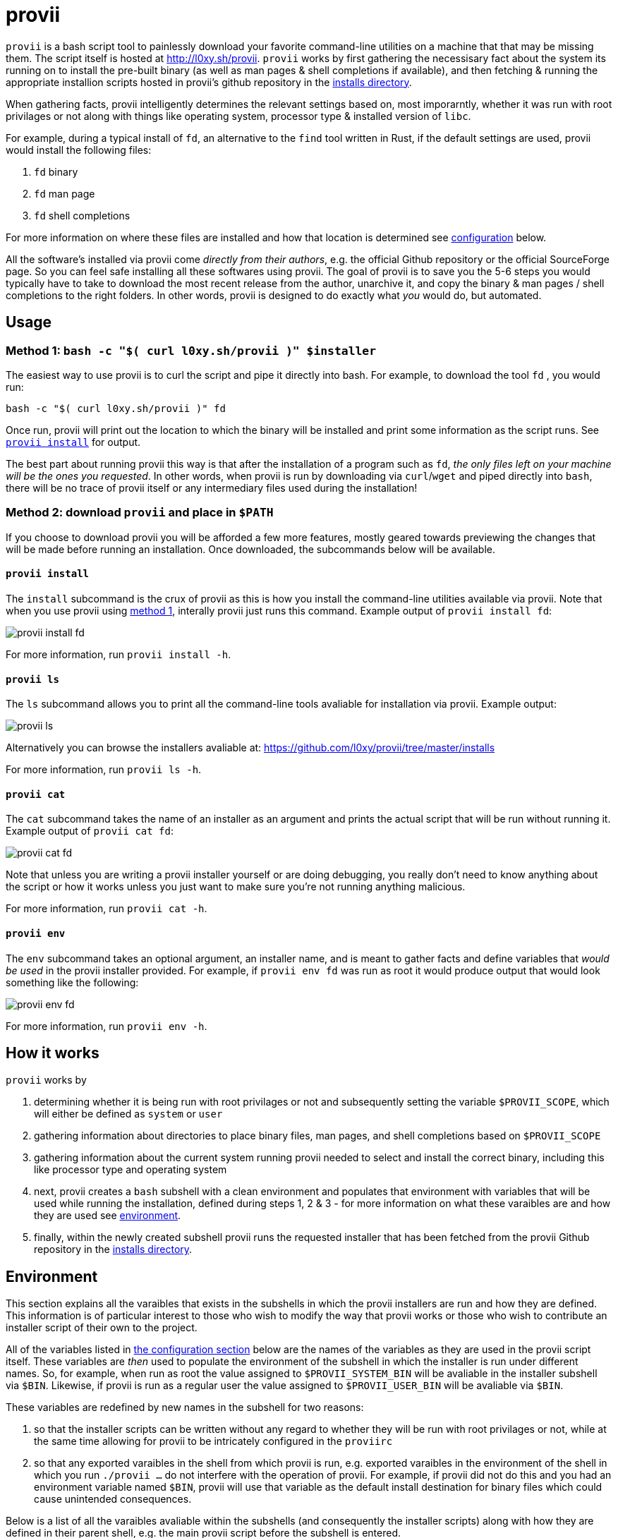 = provii

`provii` is a bash script tool to painlessly download your favorite command-line utilities on a machine that that may be missing them. The script itself is hosted at http://l0xy.sh/provii. `provii` works by first gathering the necessisary fact about the system its running on to install the pre-built binary (as well as man pages & shell completions if available), and then fetching & running the appropriate installion scripts hosted in provii's github repository in the link:https://github.com/l0xy/provii/tree/master/installs[installs directory].

When gathering facts, provii intelligently determines the relevant settings based on, most imporarntly, whether it was run with root privilages or not along with things like operating system, processor type & installed version of `libc`.

For example, during a typical install of `fd`, an alternative to the `find` tool written in Rust, if the default settings are used, provii would install the following files:

. `fd` binary
. `fd` man page
. `fd` shell completions

For more information on where these files are installed and how that location is determined see <<Configuration,configuration>> below.

All the software's installed via provii come _directly from their authors_, e.g. the official Github repository or the official SourceForge page. So you can feel safe installing all these softwares using provii. The goal of provii is to save you the 5-6 steps you would typically have to take to download the most recent release from the author, unarchive it, and copy the binary & man pages / shell completions to the right folders. In other words, provii is designed to do exactly what _you_ would do, but automated.

== Usage

=== Method 1: `bash -c "$( curl l0xy.sh/provii )" $installer`

The easiest way to use provii is to curl the script and pipe it directly into bash. For example, to download the tool `fd` , you would run:

[source,console]
bash -c "$( curl l0xy.sh/provii )" fd

Once run, provii will print out the location to which the binary will be installed and print some information as the script runs. See <<provii install,`provii install`>> for output.

The best part about running provii this way is that after the installation of a program such as `fd`, _the only files left on your machine will be the ones you requested_. In other words, when provii is run by downloading via `curl`/`wget` and piped directly into `bash`, there will be no trace of provii itself or any intermediary files used during the installation!

=== Method 2: download `provii` and place in `$PATH`

If you choose to download provii you will be afforded a few more features, mostly geared towards previewing the changes that will be made before running an installation. Once downloaded, the subcommands below will be available.

==== `provii install`

The `install` subcommand is the crux of provii as this is how you install the command-line utilities available via provii. Note that when you use provii using <<Method 1: `bash -c "$( curl l0xy.sh/provii )" $installer`,method 1>>, interally provii just runs this command. Example output of `provii install fd`:

image::examples/provii_install.png[provii install fd]

For more information, run `provii install -h`.

==== `provii ls`

The `ls` subcommand allows you to print all the command-line tools avaliable for installation via provii. Example output:

image::examples/provii_ls.png[provii ls]

Alternatively you can browse the installers avaliable at: https://github.com/l0xy/provii/tree/master/installs

For more information, run `provii ls -h`.

==== `provii cat`

The `cat` subcommand takes the name of an installer as an argument and prints the actual script that will be run without running it. Example output of `provii cat fd`:

image::examples/provii_cat.png[provii cat fd]

Note that unless you are writing a provii installer yourself or are doing debugging, you really don't need to know anything about the script or how it works unless you just want to make sure you're not running anything malicious.

For more information, run `provii cat -h`.

==== `provii env`

The `env` subcommand takes an optional argument, an installer name, and is meant to gather facts and define variables that _would be used_ in the provii installer provided. For example, if `provii env fd` was run as root it would produce output that would look something like the following:

image::examples/provii_env.png[provii env fd]

For more information, run `provii env -h`.

== How it works

`provii` works by

. determining whether it is being run with root privilages or not and subsequently setting the variable `$PROVII_SCOPE`, which will either be defined as `system` or `user`
. gathering information about directories to place binary files, man pages, and shell completions based on `$PROVII_SCOPE`
. gathering information about the current system running provii needed to select and install the correct binary, including this like processor type and operating system
. next, provii creates a `bash` subshell with a clean environment and populates that environment with variables that will be used while running the installation, defined during steps 1, 2 & 3 - for more information on what these varaibles are and how they are used see <<Environment,environment>>.
. finally, within the newly created subshell provii runs the requested installer that has been fetched from the provii Github repository in the link:https://github.com/l0xy/provii/tree/master/installs[installs directory].

== Environment

This section explains all the varaibles that exists in the subshells in which the provii installers are run and how they are defined. This information is of particular interest to those who wish to modify the way that provii works or those who wish to contribute an installer script of their own to the project.

All of the variables listed in <<Configuration,the configuration section>> below are the names of the variables as they are used in the provii script itself. These variables are _then_ used to populate the environment of the subshell in which the installer is run under different names. So, for example, when run as root the value assigned to `$PROVII_SYSTEM_BIN` will be avaliable in the installer subshell via `$BIN`. Likewise, if provii is run as a regular user the value assigned to `$PROVII_USER_BIN` will be avaliable via `$BIN`.

These variables are redefined by new names in the subshell  for two reasons:

. so that the installer scripts can be written without any regard to whether they will be run with root privilages or not, while at the same time allowing for provii to be intricately configured in the `proviirc`
. so that any exported varaibles in the shell from which provii is run, e.g. exported varaibles in the environment of the shell in which you run `./provii ...` do not interfere with the operation of provii. For example, if provii did not do this and you had an environment variable named `$BIN`, provii will use that variable as the default install destination for binary files which could cause unintended consequences.

Below is a list of all the varaibles avaliable within the subshells (and consequently the installer scripts) along with how they are defined in their parent shell, e.g. the main provii script before the subshell is entered.

[NOTE]
Variables defined in a `proviirc` file, should one exist on the machine, will not be set according to the logic below, but rather retain the value defined in the `proviirc` file (assuming that value is not null), see <<Configuration,configuration>> for more information.

variables whose value is dependent upon the value of `$PROVII_SCOPE`::
  `$BIN`:::
  1. _when run as root_
    * `PROVII_BIN=/usr/local/bin`
  1. _when run as regular user_
    * `PROVII_BIN=~/.local/bin`
  2. `$PROVII_BIN` -> `$BIN`
  `$MAN`:::
  .. _when run as root_
    - if `/usr/share/man` listed in output of `manpath`, then `/usr/share/man` -> `$PROVII_MAN`
    - else, first directory listed in the output of `manpath` -> `$PROVII_MAN`
  .. _regular user_
    - if `~/.local/share/man` listed in output of `manpath`, then `~/.local/share/man` -> `$PROVII_MAN`
    - else, first directory listed in the output of `manpath` prefixed with `$HOME` -> `$PROVII_MAN`
  . `$PROVII_MAN` -> `$MAN`
  `$ZSH_COMP`:::
  - _when run as root_
    * first directory contained in the value of `$fpath` containing `completion` prefixed with `/usr` or `/etc` -> `$PROVII_ZSH_COMP`
    * else, first directory contained in the value of `$fpath` containing `custom` prefixed with `/usr` or `/etc` -> `$PROVII_ZSH_COMP`
  - _when run as regular user_
    * first directory contained in the value of `$fpath` containing `completion` prefixed with `$HOME` -> `$PROVII_ZSH_COMP`
    * else, first directory contained in the value of `$fpath` containing `custom` prefixed with `$HOME` -> `$PROVII_ZSH_COMP`
  - `$PROVII_ZSH_COMP` -> `$ZSH_COMP`
  `$BASH_COMP`:::
  - _when run as root_
    * `$PROVII_BASH_COMP=/etc/bash_completion.d`
  - _when run as regular user_
    . when running `bash-completion` >= v2.9,
  	* `$PROVII_BASH_COMP=~/bash-completion.d`
    . when running `bash-completion` < v2.9,
  	* `$PROVII_BASH_COMP=${XDG_DATA_HOME:-$HOME/.local/share}/bash-completion.d`
  - `$PROVII_BASH_COMP` -> `$BASH_COMP`
variables defined independently of the value of `$PROVII_SCOPE`::
`$SCOPE`:::
. output of `id -u` determines `$PROVII_SCOPE`
. `$PROVII_SCOPE` -> `$SCOPE`
`$OS`:::
. output of `uname -s` determines `$PROVII_SYSTEM`
. `PRVOII_SYSTEM` -> `$OS`
`$ARCH`:::
. output of `uname -m` determines `$PROVII_MACHINE`
. `PRVOII_MACHINE` -> `$ARCH`
`$LIBC`:::
. output of `ldd --version | head -1` determines `$PROVII_LIBC`
. `$PROVII_LIBC` -> `$LIBC`
`$CACHE`:::
. hard-coded, `PROVII_CACHE=~/.cache/provii`
. `$PROVII_CACHE` -> `$CACHE`
`$LOG`:::
. hard-coded, `PROVII_LOG=$PROVII_CACHE/run.log`
. `$PROVII_LOG` -> `$LOG`

== Configuration

If you wish to change the default operation of provii as explained in the <<Environment,environment>> section, you may explicitly define the value of the variables that dictate the operation of provii in a `proviirc` file. `provii` will check for a configuration file containing variable definitions in the following locations:

- `$XDG_CONFIG_HOME/proviirc`, if `$XDG_CONFIG_HOME` is defined
- `$HOME/.config/proviirc` otherwise

Below is a sample configuration file with all of the possible variables and their default values. Variables without values listed below do not have a hard-coded default value but rather, their value is dynamically determined at runtime unless they are explicitly defined in the configuration file. For more information see <<Environment,environment>>.

[NOTE]
The `proviirc` can contain as few or as many variables as you wish. However, it would only make sense to explictly define a variable in `proviirc` if you wish to override the default value as determined by the logic explained in the  <<Environment,environment>> section.

[source]
----
# Sample ~/.config/proviirc with default values
# variables without values have values that are dynamically determined at runtime,
# unless they are explicitly defined in the proviirc, in which case that value is used

PROVII_CACHE=~/.cache/provii
PROVII_LOG=$PROVII_CACHE/run.log

PROVII_SCOPE=
PROVII_ARCH=
PROVII_OS=
PROVII_LIBC=

# variables used when $PROVII_SCOPE == system

PROVII_SYSTEM_BIN=/usr/local/bin
PROVII_SYSTEM_MAN=/usr/share/man
PROVII_SYSTEM_ZSH_COMP=
PROVII_SYSTEM_BASH_COMP=/etc/bash_completion.d

# variables used when $PROVII_SCOPE == user

PROVII_USER_BIN=~/.local/bin
PROVII_USER_MAN=~/.local/share/man
PROVII_USER_ZSH_COMP=
PROVII_USER_BASH_COMP=
----
